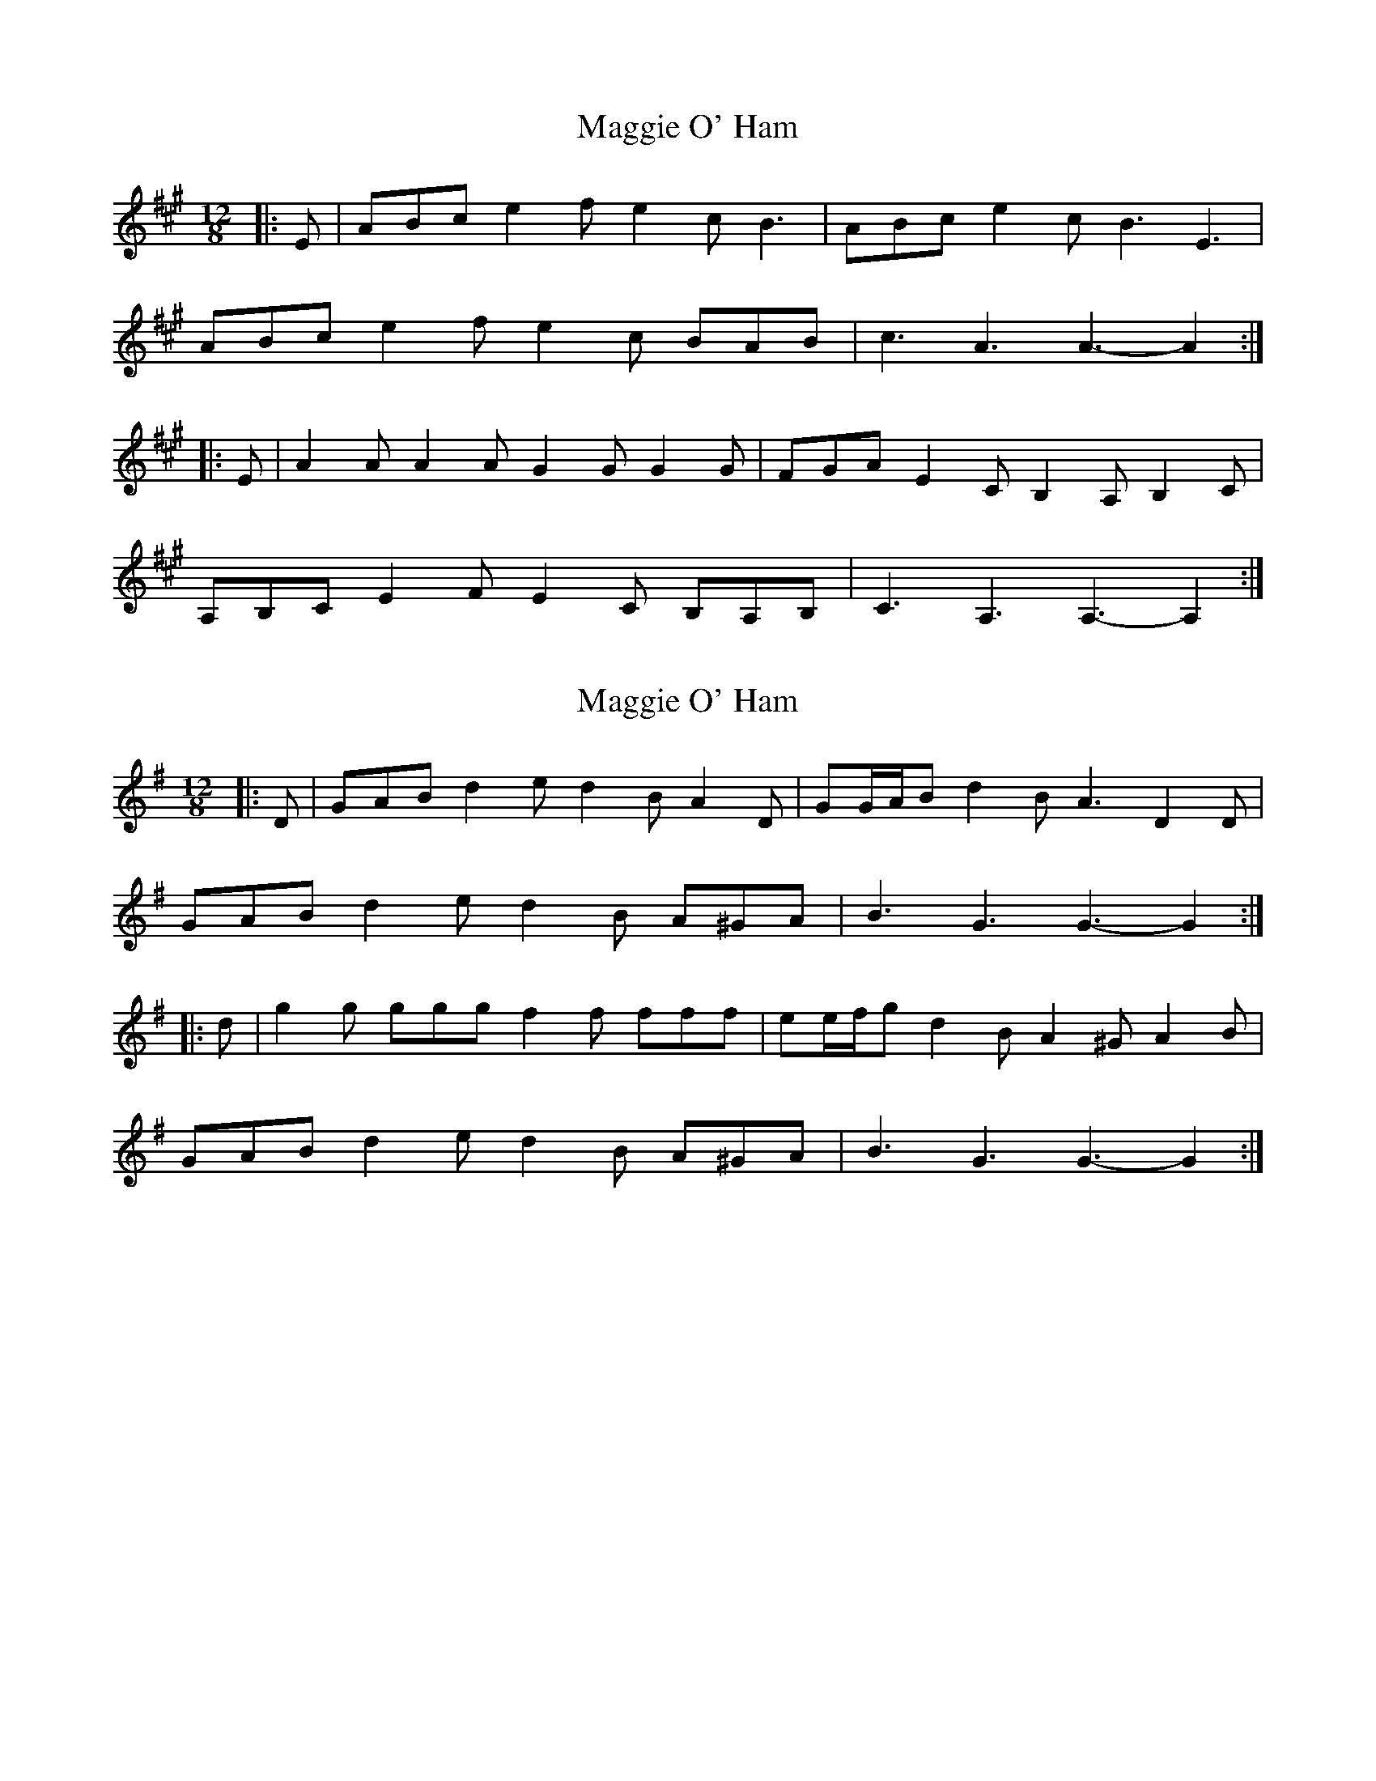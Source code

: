 X: 1
T: Maggie O' Ham
Z: ceolachan
S: https://thesession.org/tunes/7968#setting7968
R: slide
M: 12/8
L: 1/8
K: Amaj
|: E |ABc e2 f e2 c B3 | ABc e2 c B3 E3 |
ABc e2 f e2 c BAB | c3 A3 A3- A2 :|
|: E |A2 A A2 A G2 G G2 G | FGA E2 C B,2 A, B,2 C |
A,B,C E2 F E2 C B,A,B, | C3 A,3 A,3-A,2 :|
X: 2
T: Maggie O' Ham
Z: ceolachan
S: https://thesession.org/tunes/7968#setting21329
R: slide
M: 12/8
L: 1/8
K: Gmaj
|: D |GAB d2 e d2 B A2 D | GG/A/B d2 B A3 D2 D |
GAB d2 e d2 B A^GA | B3 G3 G3- G2 :|
|: d |g2 g ggg f2 f fff | ee/f/g d2 B A2 ^G A2 B |
GAB d2 e d2 B A^GA | B3 G3 G3- G2 :|
X: 3
T: Maggie O' Ham
Z: ceolachan
S: https://thesession.org/tunes/7968#setting21330
R: slide
M: 12/8
L: 1/8
K: Gmaj
|: D |GAB d2 e d2 B A2 D | GAB A2 B GAB d2 D |
GAB d2 e d2 B A2 D | GAB A2 B G3- G2 :|
d |g2 g gbg f2 f faf | efg d2 B A3- A2 d |
gbg gag faf fgf | gdB c2 F G3- G2 d |
g2 g gbg f2 f f3 | efg d2 B A3- A2 D |
GAB d2 e d2 B A2 c | BAG A2 F G3- G2 |]
